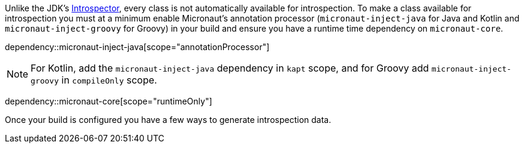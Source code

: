 Unlike the JDK's link:{jdkapi}/java.desktop/java/beans/Introspector.html[Introspector], every class is not automatically available for introspection. To make a class available for introspection you must at a minimum enable Micronaut's annotation processor (`micronaut-inject-java` for Java and Kotlin and `micronaut-inject-groovy` for Groovy) in your build and ensure you have a runtime time dependency on `micronaut-core`.

dependency::micronaut-inject-java[scope="annotationProcessor"]

NOTE: For Kotlin, add the `micronaut-inject-java` dependency in `kapt` scope, and for Groovy add `micronaut-inject-groovy` in `compileOnly` scope.

dependency::micronaut-core[scope="runtimeOnly"]

Once your build is configured you have a few ways to generate introspection data.
